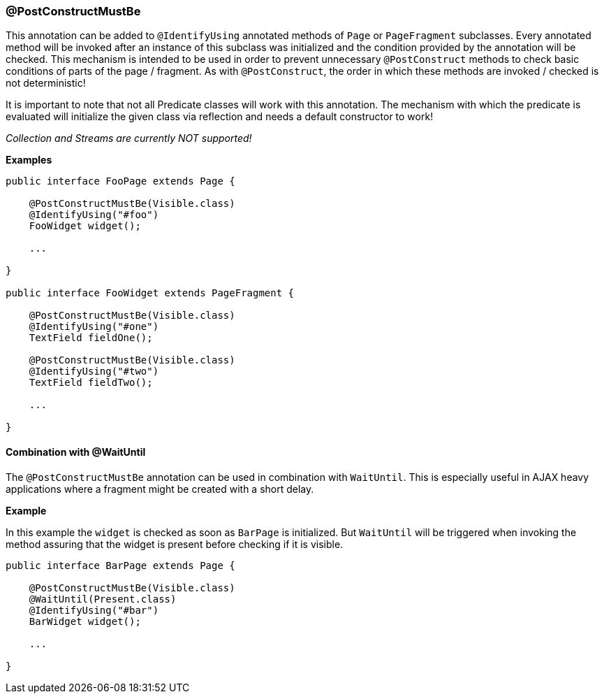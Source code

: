=== @PostConstructMustBe

This annotation can be added to `@IdentifyUsing` annotated methods of `Page` or
`PageFragment` subclasses. Every annotated method will be invoked after an
instance of this subclass was initialized and the condition provided by the
annotation will be checked. This mechanism is intended to be used in order to
prevent unnecessary `@PostConstruct` methods to check basic conditions of parts
of the page / fragment. As with `@PostConstruct`, the order in which these
methods are invoked / checked is not deterministic!

It is important to note that not all Predicate classes will work with this
annotation. The mechanism with which the predicate is evaluated will initialize
the given class via reflection and needs a default constructor to work!

_Collection and Streams are currently NOT supported!_

*Examples*

[source, java]
----
public interface FooPage extends Page {

    @PostConstructMustBe(Visible.class)
    @IdentifyUsing("#foo")
    FooWidget widget();

    ...

}

public interface FooWidget extends PageFragment {

    @PostConstructMustBe(Visible.class)
    @IdentifyUsing("#one")
    TextField fieldOne();

    @PostConstructMustBe(Visible.class)
    @IdentifyUsing("#two")
    TextField fieldTwo();

    ...

}
----

==== Combination with @WaitUntil

The `@PostConstructMustBe` annotation can be used in combination with
`WaitUntil`. This is especially useful in AJAX heavy applications where a
fragment might be created with a short delay.

*Example*

In this example the `widget` is checked as soon as `BarPage` is initialized.
But `WaitUntil` will be triggered when invoking the method assuring that the
widget is present before checking if it is visible.

[source, java]
----
public interface BarPage extends Page {

    @PostConstructMustBe(Visible.class)
    @WaitUntil(Present.class)
    @IdentifyUsing("#bar")
    BarWidget widget();

    ...

}
----

